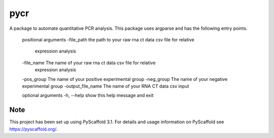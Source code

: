 ====
pycr
====


A package to automate quantitative PCR analysis. 
This package uses argparse and has the following entry points.


    positional arguments
    \-file_path         the path to your raw rna ct data csv file for relative
                       expression analysis
    \-file_name         The name of your raw rna ct data csv file for relative
                        expression analysis
    \-pos_group         The name of your positive experimental group
    \-neg_group         The name of your negative experimental group
    \-output_file_name  The name of your RNA CT data csv input

    optional arguments
    \-h, \--help        show this help message and exit


Note
====

This project has been set up using PyScaffold 3.1. For details and usage
information on PyScaffold see https://pyscaffold.org/.
